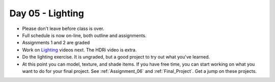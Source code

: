 Day 05 - Lighting
=================


* Please don't leave before class is over.
* Full schedule is now on-line, both outline and assignments.
* Assignments 1 and 2 are graded
* Work on `Lighting`_ videos next. The HDRi video is extra.
* Do the lighting exercise. It is ungraded, but a good project to try out
  what you've learned.
* At this point you can model, texture, and shade items. If you have free time,
  you can start working on what you want to do for your final project. See
  :ref:`Assignment_06` and :ref:`Final_Project`. Get a jump on these projects.

.. _Lighting: https://cgcookie.com/course/fundamentals-of-lighting/
